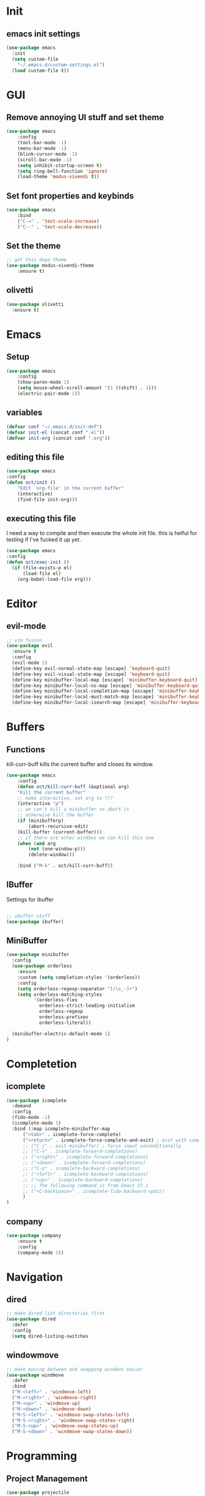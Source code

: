 * Init
** emacs init settings
#+BEGIN_SRC emacs-lisp
(use-package emacs
  :init
  (setq custom-file
	"~/.emacs.d/custom-settings.el")
  (load custom-file t))
#+END_SRC

* GUI
** Remove annoying UI stuff and set theme
#+BEGIN_SRC emacs-lisp
(use-package emacs
    :config
    (tool-bar-mode -1)
    (menu-bar-mode -1)
    (blink-cursor-mode -1)
    (scroll-bar-mode -1)
    (setq inhibit-startup-screen t)
    (setq ring-bell-function 'ignore)
    (load-theme 'modus-vivendi t))
#+END_SRC
** Set font properties and keybinds
#+BEGIN_SRC emacs-lisp
(use-package emacs
    :bind
    ("C-=" . 'text-scale-increase)
    ("C--" . 'text-scale-decrease))
#+END_SRC

** Set the theme
#+BEGIN_SRC emacs-lisp
;; get this dope theme
(use-package modus-vivendi-theme
    :ensure t)
#+END_SRC

** olivetti
#+BEGIN_SRC emacs-lisp
(use-package olivetti
  :ensure t)
#+END_SRC
* Emacs
** Setup
#+BEGIN_SRC emacs-lisp
(use-package emacs
    :config
    (show-paren-mode 1)
    (setq mouse-wheel-scroll-amount '(1 ((shift) . 1)))
    (electric-pair-mode 1))
#+END_SRC
** variables
#+BEGIN_SRC emacs-lisp
  (defvar conf "~/.emacs.d/init-def")
  (defvar init-el (concat conf ".el"))
  (defvar init-org (concat conf ".org"))
#+END_SRC
** editing this file
#+BEGIN_SRC emacs-lisp
(use-package emacs
:config
(defun oct/init ()
    "Edit `org-file' in the current buffer"
    (interactive)
    (find-file init-org)))
#+END_SRC
** executing this file
I need a way to compile and then execute the whole init file.
this is helful for testing if I've fucked it up yet.
#+BEGIN_SRC emacs-lisp
(use-package emacs
:config
(defun oct/exec-init ()
  (if (file-exists-p el)
      (load-file el)
    (org-babel-load-file org)))
#+END_SRC
* Editor
** evil-mode
#+BEGIN_SRC emacs-lisp
;; vim fusion
(use-package evil
  :ensure t
  :config
  (evil-mode 1)
  (define-key evil-normal-state-map [escape] 'keyboard-quit)
  (define-key evil-visual-state-map [escape] 'keyboard-quit)
  (define-key minibuffer-local-map [escape] 'minibuffer-keyboard-quit)
  (define-key minibuffer-local-ns-map [escape] 'minibuffer-keyboard-quit)
  (define-key minibuffer-local-completion-map [escape] 'minibuffer-keyboard-quit)
  (define-key minibuffer-local-must-match-map [escape] 'minibuffer-keyboard-quit)
  (define-key minibuffer-local-isearch-map [escape] 'minibuffer-keyboard-quit))
#+END_SRC
* Buffers
** Functions
kill-curr-buff kills the current buffer and closes its window.
#+BEGIN_SRC emacs-lisp
(use-package emacs
    :config
    (defun oct/kill-curr-buff (&optional arg)
	"Kill the current buffer"
	;; make interactive, set arg to ???
	(interactive "p")
	;; we can't kill a minibuffer so abort it
	;; otherwise kill the buffer
	(if (minibufferp)
	    (abort-recursive-edit)
	(kill-buffer (current-buffer)))
	;; if there are other windows we can kill this one
	(when (and arg
		(not (one-window-p)))
		(delete-window)))

    :bind ("M-k" . oct/kill-curr-buff))
#+END_SRC
** IBuffer
Settings for ibuffer
#+BEGIN_SRC emacs-lisp

;; ibuffer stuff
(use-package ibuffer)

#+END_SRC
** MiniBuffer
#+BEGIN_SRC emacs-lisp
(use-package minibuffer
  :config
  (use-package orderless
    :ensure
    :custom (setq completion-styles '(orderless))
    :config
    (setq orderless-regexp-separator "[/\s_-]+")
    (setq orderless-matching-styles
          '(orderless-flex
            orderless-strict-leading-initialism
            orderless-regexp
            orderless-prefixes
            orderless-literal))
	    
  (minibuffer-electric-default-mode 1)
)
#+END_SRC
* Completetion
** icomplete
#+BEGIN_SRC emacs-lisp
  (use-package icomplete
    :demand
    :config
    (fido-mode -1)
    (icomplete-mode 1)
    :bind (:map icomplete-minibuffer-map
		("<tab>" . icomplete-force-complete)
		("<return>" . icomplete-force-complete-and-exit) ; exit with completion
		;; ("C-j" . exit-minibuffer) ; force input unconditionally
		;; ("C-n" . icomplete-forward-completions)
		;; ("<right>" . icomplete-forward-completions)
		;; ("<down>" . icomplete-forward-completions)
		;; ("C-p" . icomplete-backward-completions)
		;; ("<left>" . icomplete-backward-completions)
		;; ("<up>" . icomplete-backward-completions)
		;; ;; The following command is from Emacs 27.1
		;; ("<C-backspace>" . icomplete-fido-backward-updir)
		)
  )
#+END_SRC
** company
#+BEGIN_SRC emacs-lisp
(use-package company
    :ensure t
    :config
    (company-mode 1))
#+END_SRC
* Navigation
** dired
#+BEGIN_SRC emacs-lisp
;; make dired list directories first
(use-package dired
  :defer
  :config
  (setq dired-listing-switches
#+END_SRC
** windowmove
#+BEGIN_SRC emacs-lisp
;; make moving between and swapping windows easier
(use-package windmove
  :defer
  :bind
  ("M-<left>" . 'windmove-left)
  ("M-<right>" . 'windmove-right)
  ("M-<up>" . 'windmove-up)
  ("M-<down>" . 'windmove-down)
  ("M-S-<left>" . 'windmove-swap-states-left)
  ("M-S-<right>" . 'windmove-swap-states-right)
  ("M-S-<up>" . 'windmove-swap-states-up)
  ("M-S-<down>" . 'windmove-swap-states-down))
#+END_SRC
* Programming
** Project Management
#+BEGIN_SRC emacs-lisp
(use-package projectile
  :ensure t
  :config
  (define-key projectile-mode-map (kbd "C-x p") 'projectile-command-map)
  (projectile-mode +1))
#+END_SRC
** Go
#+BEGIN_SRC emacs-lisp
(use-package go-mode
  :ensure t
  :defer t
  :config
  (setq gofmt-command "goimports")
  (company-mode 1)
  (defun oct/go-mode-addons ()
    (add-hook 'before-save-hook 'gofmt nil 'local))
  (add-hook 'go-mode-hook 'oct/go-mode-addons))
  (add-hook 'go-mode-hook
	    (lambda ()
	      (set (make-local-variable 'company-backends) '(company-go))))


(use-package company-go :ensure t)

#+END_SRC
* Git
** Magit
Setup magit and get a quick binding to bring it up.
#+BEGIN_SRC emacs-lisp
(use-package magit
  :ensure
  :bind ("C-c g" . magit-status))
#+END_SRC
Make magit show changes within diff line
#+BEGIN_SRC emacs-lisp
(use-package magit-diff
  :after magit
  :config
  (setq magit-diff-refine-hunk t))
#+END_SRC
